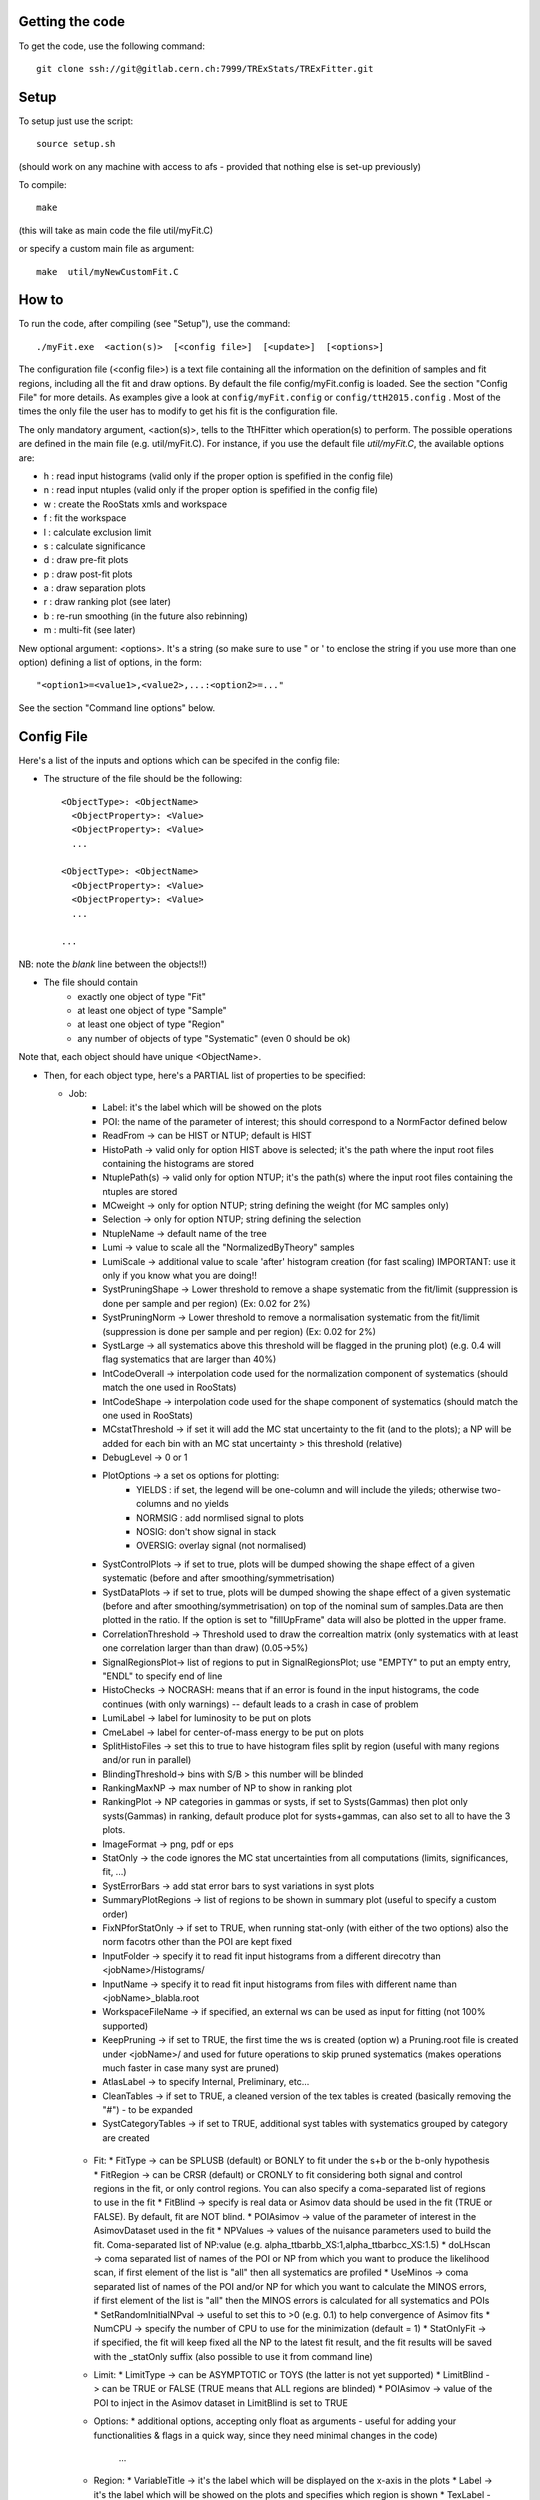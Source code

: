 Getting the code
---------
To get the code, use the following command::

  git clone ssh://git@gitlab.cern.ch:7999/TRExStats/TRExFitter.git

Setup
---------
To setup just use the script::

  source setup.sh

(should work on any machine with access to afs - provided that nothing else is set-up previously)

To compile::

  make

(this will take as main code the file util/myFit.C)

or specify a custom main file as argument::

  make  util/myNewCustomFit.C


How to
---------
To run the code, after compiling (see "Setup"), use the command::

    ./myFit.exe  <action(s)>  [<config file>]  [<update>]  [<options>]

The configuration file (<config file>) is a text file containing all the information on the definition of samples and fit regions, including all the fit and draw options.
By default the file  config/myFit.config  is loaded.
See the section "Config File" for more details.
As examples give a look at  ``config/myFit.config``  or  ``config/ttH2015.config`` .
Most of the times the only file the user has to modify to get his fit is the configuration file.

The only mandatory argument, <action(s)>, tells to the TtHFitter which operation(s) to perform.
The possible operations are defined in the main file (e.g. util/myFit.C).
For instance, if you use the default file `util/myFit.C`, the available options are:

* h : read input histograms (valid only if the proper option is spefified in the config file)
* n : read input ntuples (valid only if the proper option is spefified in the config file)
* w : create the RooStats xmls and workspace
* f : fit the workspace
* l : calculate exclusion limit
* s : calculate significance
* d : draw pre-fit plots
* p : draw post-fit plots
* a : draw separation plots
* r : draw ranking plot (see later)
* b : re-run smoothing (in the future also rebinning)
* m : multi-fit (see later)

New optional argument: <options>.
It's a string (so make sure to use " or ' to enclose the string if you use more than one option) defining a list of options, in the form::

    "<option1>=<value1>,<value2>,...:<option2>=..."

See the section "Command line options" below.


Config File
---------

Here's a list of the inputs and options which can be specifed in the config file:

- The structure of the file should be the following::

     <ObjectType>: <ObjectName>
       <ObjectProperty>: <Value>
       <ObjectProperty>: <Value>
       ...

     <ObjectType>: <ObjectName>
       <ObjectProperty>: <Value>
       <ObjectProperty>: <Value>
       ...

     ...

NB: note the *blank* line between the objects!!)

- The file should contain
   * exactly one object of type "Fit"
   * at least one object of type "Sample"
   * at least one object of type "Region"
   * any number of objects of type "Systematic" (even 0 should be ok)

Note that, each object should have unique <ObjectName>.


- Then, for each object type, here's a PARTIAL list of properties to be specified:

  * Job:
     * Label: it's the label which will be showed on the plots
     * POI: the name of the parameter of interest; this should correspond to a NormFactor defined below
     * ReadFrom         -> can be HIST or NTUP; default is HIST
     * HistoPath        -> valid only for option HIST above is selected; it's the path where the input root files containing the histograms are stored
     * NtuplePath(s)    -> valid only for option NTUP; it's the path(s) where the input root files containing the ntuples are stored
     * MCweight         -> only for option NTUP; string defining the weight (for MC samples only)
     * Selection        -> only for option NTUP; string defining the selection
     * NtupleName       -> default name of the tree
     * Lumi             -> value to scale all the "NormalizedByTheory" samples
     * LumiScale        -> additional value to scale 'after' histogram creation (for fast scaling) IMPORTANT: use it only if you know what you are doing!!
     * SystPruningShape -> Lower threshold to remove a shape systematic from the fit/limit (suppression is done per sample and per region) (Ex: 0.02 for 2%)
     * SystPruningNorm  -> Lower threshold to remove a normalisation systematic from the fit/limit (suppression is done per sample and per region) (Ex: 0.02 for 2%)
     * SystLarge        -> all systematics above this threshold will be flagged in the pruning plot) (e.g. 0.4 will flag systematics that are larger than 40%)
     * IntCodeOverall   -> interpolation code used for the normalization component of systematics (should match the one used in RooStats)
     * IntCodeShape     -> interpolation code used for the shape component of systematics (should match the one used in RooStats)
     * MCstatThreshold  -> if set it will add the MC stat uncertainty to the fit (and to the plots); a NP will be added for each bin with an MC stat uncertainty > this threshold (relative)
     * DebugLevel       -> 0 or 1
     * PlotOptions      -> a set os options for plotting:
        * YIELDS : if set, the legend will be one-column and will include the yileds; otherwise two-columns and no yields
        * NORMSIG : add normlised signal to plots
        * NOSIG: don't show signal in stack
        * OVERSIG: overlay signal (not normalised)
     * SystControlPlots -> if set to true, plots will be dumped showing the shape effect of a given systematic (before and after smoothing/symmetrisation)
     * SystDataPlots    -> if set to true, plots will be dumped showing the shape effect of a given systematic (before and after smoothing/symmetrisation) on top of the nominal sum of samples.Data are then plotted in the ratio. If the option is set to "fillUpFrame" data will also be plotted in the upper frame.
     * CorrelationThreshold -> Threshold used to draw the correaltion matrix (only systematics with at least one correlation larger than than draw) (0.05->5%)
     * SignalRegionsPlot-> list of regions to put in SignalRegionsPlot; use "EMPTY" to put an empty entry, "ENDL" to specify end of line
     * HistoChecks      -> NOCRASH: means that if an error is found in the input histograms, the code continues (with only warnings) -- default leads to a crash in case of problem
     * LumiLabel        -> label for luminosity to be put on plots
     * CmeLabel         -> label for center-of-mass energy to be put on plots
     * SplitHistoFiles  -> set this to true to have histogram files split by region (useful with many regions and/or run in parallel)
     * BlindingThreshold-> bins with S/B > this number will be blinded
     * RankingMaxNP     -> max number of NP to show in ranking plot
     * RankingPlot      -> NP categories in gammas or systs, if set to Systs(Gammas) then plot only systs(Gammas) in ranking, default produce plot for systs+gammas, can also set to all to have the 3 plots.
     * ImageFormat      -> png, pdf or eps
     * StatOnly         -> the code ignores the MC stat uncertainties from all computations (limits, significances, fit, ...)
     * SystErrorBars    -> add stat error bars to syst variations in syst plots
     * SummaryPlotRegions -> list of regions to be shown in summary plot (useful to specify a custom order)
     * FixNPforStatOnly -> if set to TRUE, when running stat-only (with either of the two options) also the norm facotrs other than the POI are kept fixed
     * InputFolder      -> specify it to read fit input histograms from a different direcotry than <jobName>/Histograms/
     * InputName        -> specify it to read fit input histograms from files with different name than <jobName>_blabla.root
     * WorkspaceFileName -> if specified, an external ws can be used as input for fitting (not 100% supported)
     * KeepPruning      -> if set to TRUE, the first time the ws is created (option w) a Pruning.root file is created under <jobName>/ and used for future operations to skip pruned systematics (makes operations much faster in case many syst are pruned)
     * AtlasLabel       -> to specify Internal, Preliminary, etc...
     * CleanTables      -> if set to TRUE, a cleaned version of the tex tables is created (basically removing the "#") - to be expanded
     * SystCategoryTables -> if set to TRUE, additional syst tables with systematics grouped by category are created

   * Fit:
     * FitType          -> can be SPLUSB (default) or BONLY to fit under the s+b or the b-only hypothesis
     * FitRegion        -> can be CRSR (default) or CRONLY to fit considering both signal and control regions in the fit, or only control regions. You can also specify a coma-separated list of regions to use in the fit
     * FitBlind         -> specify is real data or Asimov data should be used in the fit (TRUE or FALSE). By default, fit are NOT blind.
     * POIAsimov        -> value of the parameter of interest in the AsimovDataset used in the fit
     * NPValues         -> values of the nuisance parameters used to build the fit. Coma-separated list of NP:value (e.g. alpha_ttbarbb_XS:1,alpha_ttbarbcc_XS:1.5)
     * doLHscan         -> coma separated list of names of the POI or NP from which you want to produce the likelihood scan, if first element of the list is "all" then all systematics are profiled
     * UseMinos         -> coma separated list of names of the POI and/or NP for which you want to calculate the MINOS errors, if first element of the list is "all" then the MINOS errors is calculated for all systematics and POIs
     * SetRandomInitialNPval -> useful to set this to >0 (e.g. 0.1) to help convergence of Asimov fits
     * NumCPU           -> specify the number of CPU to use for the minimization (default = 1)
     * StatOnlyFit      -> if specified, the fit will keep fixed all the NP to the latest fit result, and the fit results will be saved with the _statOnly suffix (also possible to use it from command line)

   * Limit:
     * LimitType        -> can be ASYMPTOTIC or TOYS (the latter is not yet supported)
     * LimitBlind       -> can be TRUE or FALSE (TRUE means that ALL regions are blinded)
     * POIAsimov        -> value of the POI to inject in the Asimov dataset in LimitBlind is set to TRUE

   * Options:
     * additional options, accepting only float as arguments - useful for adding your functionalities & flags in a quick way, since they need minimal changes in the code)
      ...

   * Region:
     * VariableTitle    -> it's the label which will be displayed on the x-axis in the plots
     * Label            -> it's the label which will be showed on the plots and specifies which region is shown
     * TexLabel         -> label for tex files
     * ShortLabel       -> same as above, but a shorter version for plots with smaller available place
     * LumiLabel        -> label for luminosity to be put on plots
     * CmeLabel         -> label for center-of-mass energy to be put on plots
     * LogScale         -> set it to true to have log-scale when plotting this region
     * HistoFile        -> only for option HIST, the file name to be used
     * HistoName        -> only for option HIST, the histogram name to be used
     * HistoPathSuff(s) -> only for option HIST, the path suffix (or suffixes, comma-separated) where to find the histogram files for this region
     * Variable         -> only for option NTUP, the variable (or expression) inside the ntuple to plot can define a variable as X|Y to do the correlation plot between X and Y
     * Selection        -> only for option NTUP, the selection done on the ntuple for this region
     * NtupleName       -> only for option NTUP, the name of the tree for this region
     * NtuplePathSuff(s)-> only for option NTUP, the path sufix (or suffixes, comma-separated) where to find the ntuple files for this region
     * MCweight         -> only for option NTUP, the additional weight sed in this region (for MC samples only)
     * Rebin            -> if specified, the histograms will be rebinned merging N bins together, where N is the argument (int)
     * Binning          -> if specified, the histograms will be rebinned according to the new binning specifed, in the form like (0,10,20,50,100). If option AutoBin is set, use algorithms/functions ro define the binning. Example - Binning: "AutoBin","TransfoD",5.,6. (TransfoF also available, 5. and 6. are parameters of the transformation)
			  if used in background region and zSig!=0 (first parameter, =0 gives flat background) then need a coma separated list of backgrounds to use instead of signal to compute the binning.
     * BinWidth         -> if specified, two things are done: this number is used to decorate the y axis label and the bin content is scaled for bins with a bin width different from this number
     * Type             -> can be SIGNAL, CONTROL or VALIDATION; used depending on Fit->FitType; if VALIDATION is set, the region is never fitted; default is SIGNAL
     * DataType         -> ASIMOV or DATA. Is asimov is set, the limits and significances are computed without taking into acount the data in these region, but a projection of the fit performed in the regions with DATA

   * Sample:
     * Type             -> can be SIGNAL, BACKGROUND, DATA or GHOST; default is BACKGROUND; GHOST means: no syst, not drawn, not propagated to workspace
     * Title            -> title shown on the legends
     * TexTitle         -> title shown on tex tables
     * Group            -> if specified, sample will be grouped with other samples with same group and this label will be used in plots
     * HistoFile        -> valid only for option HIST; which root file to read (excluding the suffix ".root"); this will be combined with Fit->HistoPath to build the full path
     * HistoName        -> valid only for option HIST; name of histogram to read
     * NtuplePath       -> valid only for option HIST; it's the path where the input root files containing the histograms are stored
     * NtupleFile(s)    -> valid only for option NTUP; it's the file name(s) where the input ntuples are stored
     * NtupleName       -> valid only for option NTUP; name of tree to read
     * NtuplePath(s)    -> valid only for option NTUP; it's the path(s) where the input root files containing the ntuples are stored
     * FillColor        -> histogram fill color (not valid for data)
     * LineColor        -> histogram line color
     * NormFactor       -> NormalisationFactor (free parameter in the fit); in the format <name>,nominal,min,max
     * NormalizedByTheory-> set it to false for data-driven backgrounds (MCweight, Lumi and LumiScale from Job and Region will be ignored)
     * MCweight         -> only for option NTUP, the additional weight sed in this sample (for all types of samples!! Not only MC)
     * Selection        -> valid only for option NTUP; additional selection for this region
     * Regions          -> set this to have the sample only in some regions
     * Exclude          -> set this to exclude the sample in some regions
     * LumiScale(s)     -> set this to scale the sample by a number; if more numbers are set, use a different one for each file / name / path...
     * IgnoreSelection  -> if set, selection from Job and Region will be ignored
     * UseMCstat    -> if set to FALSE, makes the fitter ignore the stat uncertainty for this sample
     * MultiplyBy       -> if specified, each sample hist is multiplied bin-by-bin by another sample hist, in each of the regions
     * DivideBy         -> if specified, each sample hist is divided bin-by-bin by another sample hist, in each of the regions

   * NormFactor:
     * Samples          -> comma-separated list of samples on which to apply the norm factor
     * Regions          -> comma-separated list of regions where to apply the norm factor
     * Exclude          -> comma-separated list of samples/regions to exclude
     * Title            -> title of the norm factor
     * Nominal          -> nominal value
     * Min              -> min value
     * Max              -> max value
     * Constant         -> set to TRUE to have a fixed norm factor

   * Systematic:
     * Samples          -> comma-separated list of samples on which to apply the systematic
     * Regions          -> comma-separated list of regions where to apply the systematic
     * Exclude          -> comma-separated list of samples/regions to exclude
     * Type             -> can be HISTO or OVERALL
     * Title            -> title of the systematic (will be shown in plots)
     * Category         -> major category to which the systematic belongs (instrumental, theory, ttbar, ...): used to split pulls plot for same category
     * HistoPathUp      -> only for option HIST, for HISTO systematic: histogram file path for systematic up variation
     * HistoPathDown    -> only for option HIST, for HISTO systematic: histogram file path for systematic down variation
     * HistoPathSufUp   -> only for option HIST, for HISTO systematic: suffix of the histogram file names for systematic up variation
     * HistoPathSufDown -> only for option HIST, for HISTO systematic: suffix of the histogram file names for systematic down variation
     * HistoFileUp      -> only for option HIST, for HISTO systematic: histogram file name for systematic up variation
     * HistoFileDown    -> only for option HIST, for HISTO systematic: histogram file name for systematic down variation
     * HistoFileSufUp   -> only for option HIST, for HISTO systematic: suffix of the histogram file names for systematic up variation
     * HistoFileSufDown -> only for option HIST, for HISTO systematic: suffix of the histogram file names for systematic down variation
     * HistoNameUp      -> only for option HIST, for HISTO systematic: histogram name for systematic up variation
     * HistoNameDown    -> only for option HIST, for HISTO systematic: histogram name for systematic down variation
     * HistoNameSufUp   -> only for option HIST, for HISTO systematic: suffix of the histogram names for systematic up variation
     * HistoNameSufDown -> only for option HIST, for HISTO systematic: suffix of the histogram names for systematic down variation
     * NtuplePathsUp    -> only for option NTUP, for HISTO systematic: ntuple file path for systematic up variation
     * NtuplePathsDown  -> only for option NTUP, for HISTO systematic: ntuple file path for systematic down variation
     * NtuplePathSufUp  -> only for option NTUP, for HISTO systematic: suffix of the ntuple file paths for systematic up variation
     * NtuplePathSufDown-> only for option NTUP, for HISTO systematic: suffix of the ntuple file paths for systematic down variation
     * NtupleFilesUp    -> only for option NTUP, for HISTO systematic: ntuple file name for systematic up variation
     * NtupleFilesDown  -> only for option NTUP, for HISTO systematic: ntuple file name for systematic down variation
     * NtupleFileSufUp  -> only for option NTUP, for HISTO systematic: suffix of the ntuple file names for systematic up variation
     * NtupleFileSufDown-> only for option NTUP, for HISTO systematic: suffix of the ntuple file names for systematic down variation
     * NtupleNamesUp    -> only for option NTUP, for HISTO systematic: ntuple name for systematic up variation
     * NtupleNamesDown  -> only for option NTUP, for HISTO systematic: ntuple name for systematic down variation
     * NtupleNameSufUp  -> only for option NTUP, for HISTO systematic: suffix of the ntuple names for systematic up variation
     * NtupleNameSufDown-> only for option NTUP, for HISTO systematic: suffix of the ntuple names for systematic down variation
     * WeightUp         -> only for option NTUP, for HISTO systematic: weight for systematic up variation
     * WeightDown       -> only for option NTUP, for HISTO systematic: weight for systematic down variation
     * WeightSufUp      -> only for option NTUP, for HISTO systematic: additional weight for systematic up variation
     * WeightSufDown    -> only for option NTUP, for HISTO systematic: additional weight for systematic down variation
     * IgnoreWeight     -> only for option NTUP: if set, the corresponding weight (present in Job, Sample or Region) will be ignored for this systematic
     * Symmetrisation   -> can be ONESIDED or TWOSIDED (...); for no symmetrisation, skip the line
     * Smoothing        -> smoothing code to apply; use 40 for default smoothing; for no smoothing, skip the line
     * OverallUp        -> for OVERALL systematic: the relative "up" shift (0.1 means +10%)
     * OverallDown      -> for OVERALL systematic: the relative "down" shift (-0.1 means -10%)
     * ReferenceSample  -> if this is specified, the syst variation is evaluated w.r.t. this reference sample (often a GHOST sample) instead of the nominal, and then the relative difference is propagated to nominal; NOTE: also the overall relative difference is propagated


Command line options
---------

Currently the supported options are:

* Regions:     to limit the regions to use to the list specified
* Samples:     to limit the samples to use to the list specified
* Systematics: to limit the systematics to use to the list specified
* Signal:      in case more than one SIGNAL sample is specified in your config file, you can specify which one you want to run on (for plots, workspace creation and fits/limits/significance)
* Exclude:     to exclude certain Regions / Samples / Systematics
* Suffix:      used for: plots, workspace, fit resutls, etc
* Update:      if TRUE, the output .root file is updated, otherwise is overwrote
* StatOnlyFit: if TRUE, the same as Fit, StatOnlyFit

Note: the wild-card * is supported, but only as last character.
Example::

      ./myFit.exe  n  config/ttH2015.config 'Regions=HThad_ge6jge4b;Exclude=BTag_*'


Ranking Plot
---------

 - The ranking plot can be created in one go, with just the command line argument "r" (after having run the nominal fit fit "f").
 - Since this can take too much time (and memory), for complicated fits it's better to run it in several steps:
   by specifying the command-line option "Ranking=<name/index>"
   one can produce the txt input for the ranking only for a specific line of the ranking, i.e. for a single NP (speficied either through its name or index).
   Once all the needed txt files are created (e.g. in parallel throgh batch jobs) with the option "Ranking=plot" they are merged to create the final plot.
 - Examples:
     # this runs the ranking in one go
     ./myFit.exe  r  <config>
     #these commands will first create the inputs for the ranking one by one and then merge them in the plot
     ./myFit.exe  r  <config> Ranking=Lumi
     ./myFit.exe  r  <config> Ranking=JES1
     ./myFit.exe  r  <config> Ranking=ttXsec
     ./myFit.exe  r  <config> Ranking=plot


Multi-Fit
---------

The Multi-Fit functionality can be sued to compare fit results or even to combine fit inputs from different configuration files / Jobs.
 - To use it you need a dedicated config file, with a similar starucure as the usual ones. Example::

  ---
  file: config/myTopWS_multifit.config
  ---
    MultiFit: "myTopWS_multifit"
      Label: "My Lable"
      Combine: FALSE
      Compare: TRUE
      CmeLabel: "13 TeV"
      LumiLabel: "85 pb^{-1}"
      ComparePOI: TRUE
      ComparePulls: TRUE
      CompareLimits: TRUE
      POIRange: -10,30
      DataName: "obsData"
      CombineChByCh: TRUE

    Fit: "CR"
      ConfigFile: config/myTopWS_CR.config
      Label: "CR-only"

    Fit: "SR"
      ConfigFile: config/myTopWS_SR.config
      Label: "SR"
  ---

 - This config file can be run with the command line::

    ./myFit  m  config/myTopWS_multifit.config

  this will compare the fit resutls in terms of fitted NP, fitted POI and limits from the two config files specified. Notice that the fit and limits results have to be already available (they are not produced on the flight).

 - To make a real combination, one needs to use the usual command options "w", "f" and "l" together with the flag "Combine: TRUE" in the config above. Example::

    ./myFit  mwf  config/myTopWS_multifit.config

  this will create a combined ws starting from the individual ws for the different regions in the two config files, and fit it.


Output Directories Structure
---------
   * For each TtHFit objetc, a diretory is created, with the same name as the Fit Name
   * Inside this direcotry, at every step, some outputs are created, following the structure described above

   Plots/              -> contains the data/MC plots, pre- and post-fit, for all the Signal, Control and Validation regions, including the summary plots
   Tables/             -> contains the tables in txt and tex format
   RooStats/           -> contains the workspace(s) and the xmls
   Fits/               -> contains the output from fits
   Limits/             -> contains the outputs from the limit-setting code
   Significance/       -> contains the outputs from the significance code
   Systematics/        -> contains the plots for the syst variations
   Histograms/         -> contains the root file(s) with all the inputs
   LHoodPlots/         -> contains the likelihood scan with respect to the specified parameter


TtHFitter package authors
-----------------
Michele Pinamonti <michele.pinamonti@gmail.com>
Loic Valery <loic.valery@cern.ch>
